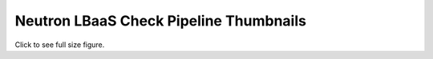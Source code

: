 
Neutron LBaaS Check Pipeline Thumbnails
=======================================

Click to see full size figure.

.. raw:: html

   <table border="1">
   <tr>
   <td align="center" width=50%>
   Failure Percentage - Last 10 Days - V2 API and Scenario Jobs <br>
   <a href="http://graphite.openstack.org/render/?title=Failure Percentage - Last 10 Days - V2 API and Scenario Jobs&from=-10days&height=500&until=now&width=1200&bgcolor=ffffff&fgcolor=000000&yMax=100&yMin=0&target=color(alias(movingAverage(asPercent(transformNull(stats_counts.zuul.pipeline.check.job.gate-neutron-lbaasv2-dsvm-loadbalancer.FAILURE),transformNull(sum(stats_counts.zuul.pipeline.check.job.gate-neutron-lbaasv2-dsvm-loadbalancer.{SUCCESS,FAILURE}))),'36hours'),%20'gate-neutron-lbaasv2-dsvm-loadbalancer'),'green')&target=color(alias(movingAverage(asPercent(transformNull(stats_counts.zuul.pipeline.check.job.gate-neutron-lbaasv2-dsvm-listener.FAILURE),transformNull(sum(stats_counts.zuul.pipeline.check.job.gate-neutron-lbaasv2-dsvm-listener.{SUCCESS,FAILURE}))),'36hours'),%20'gate-neutron-lbaasv2-dsvm-listener'),'pink')&target=color(alias(movingAverage(asPercent(transformNull(stats_counts.zuul.pipeline.check.job.gate-neutron-lbaasv2-dsvm-pool.FAILURE),transformNull(sum(stats_counts.zuul.pipeline.check.job.gate-neutron-lbaasv2-dsvm-pool.{SUCCESS,FAILURE}))),'36hours'),%20'gate-neutron-lbaasv2-dsvm-pool'),'brown')&target=color(alias(movingAverage(asPercent(transformNull(stats_counts.zuul.pipeline.check.job.gate-neutron-lbaasv2-dsvm-member.FAILURE),transformNull(sum(stats_counts.zuul.pipeline.check.job.gate-neutron-lbaasv2-dsvm-member.{SUCCESS,FAILURE}))),'36hours'),%20'gate-neutron-lbaasv2-dsvm-member'),'blue')&target=color(alias(movingAverage(asPercent(transformNull(stats_counts.zuul.pipeline.check.job.gate-neutron-lbaasv2-dsvm-healthmonitor.FAILURE),transformNull(sum(stats_counts.zuul.pipeline.check.job.gate-neutron-lbaasv2-dsvm-healthmonitor.{SUCCESS,FAILURE}))),'36hours'),%20'gate-neutron-lbaasv2-dsvm-healthmonitor'),'orange')&target=color(alias(movingAverage(asPercent(transformNull(stats_counts.zuul.pipeline.check.job.gate-neutron-lbaasv2-dsvm-minimal.FAILURE),transformNull(sum(stats_counts.zuul.pipeline.check.job.gate-neutron-lbaasv2-dsvm-minimal.{SUCCESS,FAILURE}))),'36hours'),%20'gate-neutron-lbaasv2-dsvm-minimal'),'yellow')&target=color(alias(movingAverage(asPercent(transformNull(stats_counts.zuul.pipeline.check.job.gate-neutron-lbaasv2-dsvm-scenario.FAILURE),transformNull(sum(stats_counts.zuul.pipeline.check.job.gate-neutron-lbaasv2-dsvm-scenario.{SUCCESS,FAILURE}))),'36hours'),%20'gate-neutron-lbaasv2-dsvm-scenario'),'red')&drawNullAsZero=true">
   <img src="http://graphite.openstack.org/render/?from=-10days&height=500&until=now&width=1200&bgcolor=ffffff&fgcolor=000000&yMax=100&yMin=0&target=color(alias(movingAverage(asPercent(transformNull(stats_counts.zuul.pipeline.check.job.gate-neutron-lbaasv2-dsvm-loadbalancer.FAILURE),transformNull(sum(stats_counts.zuul.pipeline.check.job.gate-neutron-lbaasv2-dsvm-loadbalancer.{SUCCESS,FAILURE}))),'36hours'),%20'gate-neutron-lbaasv2-dsvm-loadbalancer'),'green')&target=color(alias(movingAverage(asPercent(transformNull(stats_counts.zuul.pipeline.check.job.gate-neutron-lbaasv2-dsvm-listener.FAILURE),transformNull(sum(stats_counts.zuul.pipeline.check.job.gate-neutron-lbaasv2-dsvm-listener.{SUCCESS,FAILURE}))),'36hours'),%20'gate-neutron-lbaasv2-dsvm-listener'),'pink')&target=color(alias(movingAverage(asPercent(transformNull(stats_counts.zuul.pipeline.check.job.gate-neutron-lbaasv2-dsvm-pool.FAILURE),transformNull(sum(stats_counts.zuul.pipeline.check.job.gate-neutron-lbaasv2-dsvm-pool.{SUCCESS,FAILURE}))),'36hours'),%20'gate-neutron-lbaasv2-dsvm-pool'),'brown')&target=color(alias(movingAverage(asPercent(transformNull(stats_counts.zuul.pipeline.check.job.gate-neutron-lbaasv2-dsvm-member.FAILURE),transformNull(sum(stats_counts.zuul.pipeline.check.job.gate-neutron-lbaasv2-dsvm-member.{SUCCESS,FAILURE}))),'36hours'),%20'gate-neutron-lbaasv2-dsvm-member'),'blue')&target=color(alias(movingAverage(asPercent(transformNull(stats_counts.zuul.pipeline.check.job.gate-neutron-lbaasv2-dsvm-healthmonitor.FAILURE),transformNull(sum(stats_counts.zuul.pipeline.check.job.gate-neutron-lbaasv2-dsvm-healthmonitor.{SUCCESS,FAILURE}))),'36hours'),%20'gate-neutron-lbaasv2-dsvm-healthmonitor'),'orange')&target=color(alias(movingAverage(asPercent(transformNull(stats_counts.zuul.pipeline.check.job.gate-neutron-lbaasv2-dsvm-minimal.FAILURE),transformNull(sum(stats_counts.zuul.pipeline.check.job.gate-neutron-lbaasv2-dsvm-minimal.{SUCCESS,FAILURE}))),'36hours'),%20'gate-neutron-lbaasv2-dsvm-minimal'),'yellow')&target=color(alias(movingAverage(asPercent(transformNull(stats_counts.zuul.pipeline.check.job.gate-neutron-lbaasv2-dsvm-scenario.FAILURE),transformNull(sum(stats_counts.zuul.pipeline.check.job.gate-neutron-lbaasv2-dsvm-scenario.{SUCCESS,FAILURE}))),'36hours'),%20'gate-neutron-lbaasv2-dsvm-scenario'),'red')&drawNullAsZero=true" width="400"></a>
   </td>
   </tr>
   </table>
